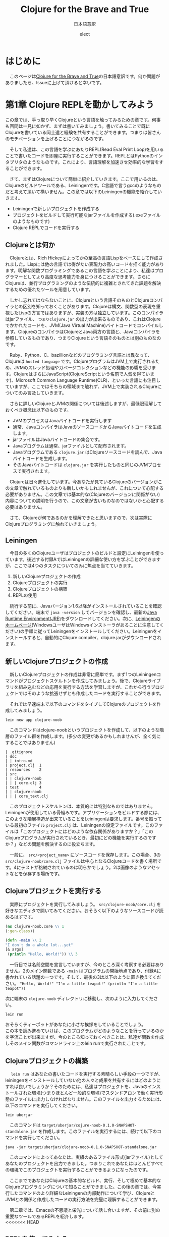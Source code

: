 # This is a Bibtex reference
#+OPTIONS: ':nil *:t -:t ::t <:t H:3 \n:t arch:headline ^:nil
#+OPTIONS: author:t broken-links:nil c:nil creator:nil
#+OPTIONS: d:(not "LOGBOOK") date:nil e:nil email:nil f:t inline:t num:nil
#+OPTIONS: p:nil pri:nil prop:nil stat:t tags:t tasks:t tex:t
#+OPTIONS: timestamp:nil title:t toc:t todo:t |:t
#+TITLE: Clojure for the Brave and True
#+DATE: 
#+AUTHOR: elect
#+EMAIL: e.tmailbank@gmail.com
#+LANGUAGE: en
#+SELECT_TAGS: export
#+EXCLUDE_TAGS: noexport
#+CREATOR: Emacs 24.5.1 (Org mode 9.1.1)
#+LATEX_CLASS: koma-article
#+LATEX_CLASS_OPTIONS: 
#+LATEX_HEADER_EXTRA: \bibliography{reference}
#+LaTeX_CLASS_OPTIONS:
#+DESCRIPTION:
#+KEYWORDS:
#+SUBTITLE: 日本語意訳
#+STARTUP: indent overview inlineimages
#+HTML_HEAD: <link rel="stylesheet" type="text/css" href="http://www.pirilampo.org/styles/readtheorg/css/htmlize.css"/>
#+HTML_HEAD: <link rel="stylesheet" type="text/css" href="http://www.pirilampo.org/styles/readtheorg/css/readtheorg.css"/>

#+HTML_HEAD: <script src="https://ajax.googleapis.com/ajax/libs/jquery/2.1.3/jquery.min.js"></script>
#+HTML_HEAD: <script src="https://maxcdn.bootstrapcdn.com/bootstrap/3.3.4/js/bootstrap.min.js"></script>
#+HTML_HEAD: <script type="text/javascript" src="http://www.pirilampo.org/styles/lib/js/jquery.stickytableheaders.js"></script>
#+HTML_HEAD: <script type="text/javascript" src="http://www.pirilampo.org/styles/readtheorg/js/readtheorg.js"></script>


* はじめに
  　このページは[[https://www.braveclojure.com/getting-started/][Clojure for the Brave and True]]の日本語意訳です。何か問題がありましたら、Issueに上げて頂けると幸いです。
* 第1章 Clojure REPLを動かしてみよう
  この章では、手っ取り早くClojureという言語を触ってみるための章です。何事も百聞は一見に如かず、まずは書いてみましょう。書いてみることで既にClojureを書いている同士達と経験を共有することができます。つまりは皆さんのモチベーションを上げることにつながるのです。

　そして私達は、この言語を学ぶにあたりREPL(Read Eval Print Loop)を用いることで書いたコードを即座に実行することができます。REPLとはPythonのインタプリタのようなものです。これにより、言語理解を加速させ効率的な学習をすることができます。

　さて、まずはClojureについて簡単に紹介していきます。ここで用いるのは、Clojureのビルドツールである、Leiningenです。C言語で言うgccのようなものだと考えて頂いて構いません。この章では以下のLeiningenの機能を紹介していきます。
- Leiningenで新しいプロジェクトを作成する
- プロジェクトをビルドして実行可能なjarファイルを作成する(.exeファイルのようなものです)
- Clojure REPLでコードを実行する
** Clojureとは何か
   　Clojureとは、Rich Hickeyによってかの至高の言語Lispをベースにして作成されました。Lispには他の言語では得がたい表現力の高いコードを描く能力があります。明解な関数プログラミングであるこの言語を学ぶことにより、私達はプログラマーとしてより高度な思考能力を身につけることができます。さらにClojureは、並行プログラミングのような伝統的に複雑とされてきた課題を解決するための優れたツールを用意しています。

   　しかし忘れてはならないことに、Clojureという言語そのものとClojureコンパイラとの区別を知っておくことがあります。Clojureは構文、関数型の表現を重視したLispの方言ではありますが、実装の方は独立しています。このコンパイラはjarファイル、 =つまりclojure.jar= の出力が出来るものであり、これはClojureでかかれたコードを、JVM(Java Virtual Machine)バイトコードでコンパイルします。ClojureのコンパイラはClojureとJava両方の言語と、Javaコンパイラを参照しているものであり、つまりClojureという言語そのものとは別のものなのです。

   　Ruby、Python、C、bazillionなどのプログラミング言語とは異なって、Clojureは =hosted language= です。ClojureプログラムはJVM上で実行されるため、JVMのスレッド処理やガベージコレクションなどの機能の影響を受けます。ClojureはさらにJavaScript(ClojureScriptという名前で人気を得ています)、Microsoft Common Language Runtime(CLR)、といった言語にも注目していますが、ここではそちらの領域まで触れず、JVM上で実装されるClojureについてのみ言及していきます。

   　さらに詳しいClojureとJVMの関係については後述しますが、最低限理解しておくべき概念は以下のものです。
   - JVMのプロセスはJavaバイトコードを実行します
   - 通常、JavaコンパイラはJavaのソースコードからJavaバイトコードを生成します。
   - jarファイルはJavaバイトコードの集合です。
   - Javaプログラムは通常、jarファイルとして配布されます。
   - Javaプログラムである =clojure.jar= はClojureソースコードを読んで、Javaバイトコードを生成します。
   - そのJavaバイトコードは =clojure.jar= を実行したものと同じのJVMプロセスで実行されます。

   　Clojureは日々進化しています。今あなたが見ているClojureのバージョンがこの文章で触れているものよりも新しいかもしれませんが、これについて心配する必要がありません。この文章では基本的な(Clojureのバージョンに関係がない)内容についての説明を行うので、この文章が古いものなのではないかと心配する必要はありません。

   　さて、Clojureが何であるのかを理解できたと思いますので、次は実際にClojureプログラミングに触れていきましょう。

** Leiningen
　今日の多くのClojureユーザはプロジェクトのビルドと設定にLeiningenを使っています。後述する付録AではLeiningenの詳細な使い方を学ぶことができますが、ここでは4つのタスクについてのみに焦点を当てていきます。
1. 新しいClojureプロジェクトの作成
2. Clojureプロジェクトの実行
3. Clojureプロジェクトの構築
4. REPLの使用

　続行する前に、Javaバージョン1.6以降がインストールされていることを確認してください。端末で ~java -version~ してバージョンを確認し、最新の[[http://www.oracle.com/technetwork/java/javase/downloads/index.html][Java Runtime Environment(JRE)]]をダウンロードしてください。次に、[[http://leiningen.org/][Leiningenのホームページ]](WindowsユーザはWindowsインストーラがあることに注意してください)の手順に従ってLeiningenをインストールしてください。Leiningenをインストールすると、自動的にClojure compiler、clojure.jarがダウンロードされます。


** 新しいClojureプロジェクトの作成
　新しいClojureプロジェクトの作成は非常に簡単です。まず1つのLeiningenコマンドがプロジェクトスケルトンを作成してみましょう。後で、Clojureライブラリを組み込むなどの応用を実行する方法を学習しますが、これから行うプロジェクトではそのような拡張せずとも作成したコードを実行することができます。

　それでは早速端末で以下のコマンドをタイプしてClojureのプロジェクトを作成してみましょう。

#+BEGIN_SRC shell
lein new app clojure-noob
#+END_SRC

　このコマンドはclojure-noobというプロジェクトを作成して、以下のような階層のファイル群を作成します。(多少の変更があるかもしれませんが、全く気にすることではありません)

#+BEGIN_SRC text
| .gitignore
| doc
| | intro.md
| project.clj  1
| resources    2
| src
| | clojure-noob
| | | core.clj 3
| test         4
| | clojure-noob
| | | core_text.clj
#+END_SRC

　このプロジェクトスケルトンは、本質的には特別なものではありません。Leiningenが使用している骨組みです。アプリケーションをビルドする際には、このような階層構造が出来ていることをLeiningenは要求します。番号を振っている最初のファイル =project.clj= は、Leiningenの設定ファイルです。このファイルは「このプロジェクトにはどのような依存関係がありますか？」「このClojureプログラムが実行されているとき、最初にどの機能を実行するのですか？」などの問題を解決するのに役立ちます。

　一般に、 =src/<project_name>= にソースコードを保存します。この場合、3の =src/clojure-noob/core.clj= ファイルは中心となるClojureコードを書く場所です。4にテストが格納されているのは明らかでしょう。2は画像のようなアセットなどを保存する場所です。


** Clojureプロジェクトを実行する
　実際にプロジェクトを実行してみましょう。 =src/clojure-noob/core.clj= を好きなエディタで開いてみてください。おそらく以下のようなソースコードが読めるはずです。

#+BEGIN_SRC clojure
(ns clojure-noob.core \\ 1
(:gen-class))

(defn -main \\ 2
"I don't do a whole lot...yet"
[& args]
 (println "Hello, World!")) \\ 3
#+END_SRC

　一行目では名前空間を宣言していますが、今のところ深く考察する必要はありません。2のメイン関数である ~-main~ はプログラムの開始地点であり、付録Aに書かれている話題の一つです。そして、最後の3は以下のように置き換えてください。 ~"Hello, World!" "I'm a little teapot!" (println "I'm a little teapot"))~

  次に端末の =clojure-noob= ディレクトリに移動し、次のように入力してください。

  #+BEGIN_SRC shell
lein run
  #+END_SRC

  おそらくティーポットがあなたに小さな挨拶をしていることでしょう。
  この本を読み進めていけば、このプログラムがどのようなことを行っているのかを字流ことが出来ますが、今のところ知っておくべきことは、私達が関数を作成しそのメイン関数がコマンドライン上のlein runで実行されたことです。


** Clojureプロジェクトの構築
　 ~lein run~ はあなたの書いたコードを実行する素晴らしい手段の一つですが、leiningenをインストールしていない他の人々と成果を共有するにはどのようにすれば良いでしょうか？そのためには、私達はプロジェクトを、Javaのインストールされた環境(つまりほとんど一般的な環境)でスタンドアロンで動く実行形態のファイルに出力しなければなりません。このファイルを出力するためには、以下のコマンドを実行してください。

#+BEGIN_SRC shell
lein uberjar
#+END_SRC

　このコマンドは =target/uberjar/cojure-noob-0.1.0-SNAPSHOT-standalone.jar= を作成します。このファイルを実行するには、続けて以下のコマンドを実行してください。

  #+BEGIN_SRC shell
java -jar target/uberjar/clojure-noob-0.1.0-SNAPSHOT-standalone.jar
  #+END_SRC

　このコマンドによってあなたは、実績のあるファイル形式(jarファイル)としてあなたのプロジェクトを出力できました。つまりこれであなたはほとんどすべての環境でこのプロジェクトを実行することができるようになったのです。

　ここまでであなたはClojureの基本的なビルド、実行、そして極めて基本的なClojureプログラミングについて知ることができました。この後の章では、今実行したコマンドのより詳細なLeiningenの内部動作について学び、ClojureとJVMとの関係と作成したコードの実行方法を完璧に理解することができます。

　第二章では、Emacsの不思議と栄光について話し合いますが、その前に別の重要なツールであるREPLを紹介します。
<<<<<<< HEAD

** REPLを使ってみよう
　REPLはコードを試験するためのツールであり、実行中のプログラムと対話することができ、思いついたアイデアを即座に試すことができます。REPLはコードを入力し逐次実行するためのプロンプトを提供します。そして私達の入力を =読み取り= 、 =評価= し 、結果を =出力= し、 =ループ= を繰り返しプロンプトを再度表示します。

　このプロセスによってClojureは、ほとんどの他言語では不可能な迅速なフィードバックサイクルが可能です。Clojureの理解度を素早く確認できるので、適宜使用することを強くおすすめします。また、Lispの経験をするためにもREPLを用いた開発は非常に意義あるものです。この素晴らしい機会を逃さないためにもぜひともREPLを使っていきましょう。

　REPLを起動するためには、次のコマンドを実行してください。

#+BEGIN_SRC shell
lein repl
#+END_SRC

  出力はおそらく以下のようになるでしょう。

  #+BEGIN_SRC shell
nREPL server started on port 28925
REPL-y 0.1.10
Clojure 1.7.0
    Exit: Control+D or (exit) or (quit)
Commands: (user/help)
    Docs: (doc function-name-here)
          (find-doc "part-of-name-here")
  Source: (source function-name-here)
          (user/sourcery function-name-here)
 Javadoc: (javadoc java-object-or-class-here)
Examples from clojuredocs.org: [clojuredocs or cdoc]
          (user/clojuredocs name-here)
          (user/clojuredocs "ns-here" "name-here")
clojure-noob.core=>
  #+END_SRC

　最後の行である ~clojure-noob.core=>~ はあなたが ~clojure-noob.core~ という名前空間にあることを示しています。こ名前空間ではでは現在 ~-main~ 関数だけが定義されています。早速実行してみましょう。

#+BEGIN_SRC clojure
clojure-noob.core=> (-main)
I'm a little teapot!
nil
#+END_SRC
  
　素晴らしい！これで私達は関数を呼び出して評価することができました。いくつかの基本的なClojureの関数を試してみましょう。

#+BEGIN_SRC clojure
clojure-noob.core=> (+ 1 2 3 4)
10
clojure-noob.core=> (* 1 2 3 4)
24
clojure-noob.core=> (first [1 2 3 4])
1
#+END_SRC

　これも面白い結果を得ることができました。ここではいくつかの数字を足し、掛け、そしてベクトルの最初の要素を取り出したのです。それと同時に私達は特徴的なLispの構文を目にしたことになります。それはすべてのLisp、もちろんClojureにも採用されているポーランド記法の表記です。この構文はまずオペレータ（関数）が式の最初に出てくることを意味しています。今の文を難しく感じたとしても、心配することはありません。Clojureの構文については今後わかりやすく解説が行われます。

　概念的には、REPLはSSH(Secure Shell)に似ています。SSHを使用してリモートサーバとやり取りをするのと同じ方法で、Clojure REPLは実行中のClojureプロセスと対話することができます。この機能は非常に強力であり、例えばREPLを埋め込んだライブプロダクションアプリでは実行中にコードを変更しそれを反映させることができます。ただしREPLを使用したClojureの構文とその意味について詳しく知っている必要があることには注意しなければなりません。

　もう一つ注意しなければならないことは、この文章ではREPLのプロンプト無しでコードのみを掲載していますが、以下のようにコードを試してみてください。

  #+BEGIN_SRC clojure
(do (println "no prompt here!")
   (+ 1 3))
; => no prompt here!
; => 4
  #+END_SRC
  
　 ~;=>~ はREPLで実行した際の出力と返り値を示します。この場合は上の関数を実行した結果が表示されており、 ~; => no prompt here~ が出力で、 ~; => 4~ が返り値になります。

** Clojureの編集ツール
　この時点でClojure言語を学ぶために必要な、エディタや統合開発環境（IDE）の基礎知識が必要です。もしあなたが、Clojureの強力なエディタについての良いチュートリアルが必要な場合には、Clojureユーザに極めて人気の高いEmacsについての説明を第2章で行います。Clojureの開発にはEmacsを使わなければならない、ということは全くありませんが、EmacsはClojure REPLとの親密な関係を持った機能があり、Lispコードの作成に適しています。しかし何よりも忘れてはならないのは、開発環境はあなたに最も適したものを使用するべきだということです。

　Emacsがあなたに合わない場合のために、Clojure開発のための他のテキストエディタとIDEを設定するためのいくつかの解説を紹介します。

- このYoutubeの動画はSublime Text2 でClojureの開発を行う場合の設定について説明しています。[[https://www.youtube.com/watch?v=wBl0rYXQdGg][Clojure development with Sublime Text 2]]
- こちらはClojureの開発をVimで行いたい際に見るべき素晴らしい入門サイトです。[[https://mybuddymichael.com/writings/writing-clojure-with-vim-in-2013.html][Writing Clojure With Vim In 2013]]
- ClojureのEclipseのプラグインはこちらです。[[https://github.com/laurentpetit/ccw/wiki/GoogleCodeHome][GoogleCodeHome]]
- IntellijユーザのためのClojure開発環境であるCursive Clojureです。[[https://cursiveclojure.com/][Cursive Clojure]]
- Nightcodeは無料で簡潔なClojure開発環境です。[[https://github.com/oakes/Nightcode/][Nightcode]]

** この章のまとめ
　素晴らしいことにあなたは今回小さなティーポットについてのClojureプログラムを作成することができました。そしてClojureソフトウェアを作成する際に最も重要なツールの一つであるREPLについて触れることもできました。原作者にとってのヒーローの一人である"Long Live"の登場人物から引用するならば以下のような言葉がふさわしいでしょう。

#+BEGIN_SRC text
You held your head like a hero
On a history book page
It was the end of a decade
But the start of an age
—Taylor Swift
#+END_SRC
* 第2章 Emacsの使い方
　Clojureを身につけるにあたって、あなたのエディタはあなたに最も真摯な味方です。Emacsを使って作業することを強くおすすめしますが、もちろんあなたの使いたいエディタを使用することができます。この章のEmacsの設定に従わない場合や、別のエディタを使いたいと考えた場合には、REPLの設定をするために少しばかりの時間が必要となる可能性があります。

　私がEmacsをおすすめする理由は、Clojure REPLとの親密な統合が提供されることです。これによって書いているときにすぐにコードを試してみることができます。このようなタイトなフィードバックループは、Clojureを学ぶ際に非常に役立ちます。EmacsはLispの方言で書かれており、他の作業を行う際にも強力なツールとなります。

　この章の最後で、Emacsの設定は図2-1のようになります。
[[https://www.braveclojure.com/assets/images/cftbat/basic-emacs/emacs-final.png][図2-1:典型的なEmacsの設定]]

　ここに到達するためには、まずEmacsをインストールし、新しい人に優しいEmacs設定をセットアップします。次に、ファイルの開き方、編集方法、保存方法、重要なキーバインディングを使ってEmacsとやりとりする方法の基本を学びます。最後に、Clojureコードを実際に編集してREPLとやりとりをする方法を学びます。

** インストール 
　あなたが作業しているプラットフォームには、Emacsの最新のメジャーバージョン(Emacs 25やEmacs 24)を用いるべきです。
- OS X Mac appとして[[http://emacsformacosx.com/][vanilla Emacs]] をインストールします。Aquamacsのような他のオプションはEmacsをもっと「Macのような」ものにするはずですが、標準的なEmacsとはまったく異なって設定されているため、長期的な使用には問題があるかもしれません。
- Ubuntu [[https://launchpad.net/~cassou/+archive/emacs][emacs]]の支持に従ってください。
- Windows [[https://github.com/chuntaro/NTEmacs64][NTEmacs]]を使うことをおすすめします。
- その他のおすすめ [[https://qiita.com/ayato_p/items/10f61995cdc21c2d1927][Spacemacs]] などの利用はVimユーザにもフレンドリーなEmacsの派生です。こちらを用いた場合は以下に説明している設定ではなくリンク先の設定を参照してください。

　Emacsをインストールしたら、それを開いてください。図2-2のようなものが表示されます。

[[https://www.braveclojure.com/assets/images/cftbat/basic-emacs/emacs-fresh.png][図2-2:最初にEmacsを開いたときに表示される画面]]

** 構成
　Clojure用にEmacsを設定するために必要なすべてのファイルのリポジトリが作成されています。これは[[https://github.com/flyingmachine/emacs-for-clojure/archive/book1.zip]] にあります。これをEmacsに取り込むためには以下の手順を踏む必要があります。

1. Emacsを閉じます
2. ~/.emacs.d フォルダを削除してください。(WindowsユーザはC:\Users\your_user_name\AppData\Roaming\にあるはずです)Emacsが設定ファイルを探す場所で、これらを削除し入れ替えることでEmacsの設定を変更しようとしているのです。
3. 上記のzipファイルをダウンロードし、解凍します。そして出てきたemacs-for-clojure-book1というフォルダを.emacs.dのあった場所に移動し、.emacs.dという名前に変更してください。
4. ~/.lein/profiles.clj ファイルを作成してください。(Windowsユーザは、おそらくC:\Users\your_user_name\.lein\profiles.clj を作成します)そして以下の行を追加して下さい。
     #+BEGIN_SRC clojure
{:user {:plugins [[cider/cider-nrepl "0.8.1"]]}}
#+END_SRC
5. Emacsを開いてください。

　あなたがEmacsを開いたとき、Emacsは自身のいくつかの拡張パッケージをダウンロードします。このアクティビティが終了した後はEmacsを再起動して下さい。すると図2-3のようなウィンドウが表示されます。

[[https://www.braveclojure.com/assets/images/cftbat/basic-emacs/emacs-configged.png][図2-3:設定をインストールした後のEmacsの初期画面]]

** Emacsの緊急停止コマンド
　Ctrl-g はEmacsの重要で基本的な緊急停止コマンドです。このコマンドを実行することでうまくいかないEmacsコマンドを停止させることができ、再実行を可能にすることができます。このコマンドによってEmacsが異常終了したり、編集していたファイルが消失することはありません。あなたの行った現在の行動をキャンセルするだけです。

** Emacsバッファ
　すべての編集作業はEmacsバッファで行われます。最初にEmacsを起動すると、=*scratch*= バッファが開いています。基本的なEmacsではウィンドウの一番下に現在のバッファ名を表示します。

[[https://www.braveclojure.com/assets/images/cftbat/basic-emacs/emacs-buffer-name.png][図2-4:Emacsは現在のバッファ名を表示しています]]

　デフォルトでは =*scratch*= バッファはLispの開発に最適化された括弧とインデントの解釈をおこなますが、プレーンテキストを編集する際には不便です。そのため新しいバッファを作成し、そこでプレーンテキストを快適に編集しましょう。以下のシーケンスを実行しましょう。

1. Ctrl+xを同時押し
2. bキーを押す

　これを省略して書く際には ~C-x b~ となります。

　このシーケンスを実行すると、図2-5に示すように、アプリケーションの下部にプロンプ​​トが表示されます。

[[https://www.braveclojure.com/assets/images/cftbat/basic-emacs/emacs-buffer-prompt.png][図2-5:ミニバッファはEmacsから入力を求めるプロンプトです]]

　この領域はミニバッファと呼ばれ、Emacsが入力を求めるところです。今すぐバッファ名を入力してみましょう。すでに開いているバッファ名を入力することもできますし、新しいバッファ名を入力することもできます。 =emacs-fun-times= と入力してみましょう。するとバッファ名が =emacs-fun-times= になっていると思います。このバッファ内では基本的なテキスト入力はおそらくあなたの期待した通りの機能を示すと思います。一般キーの入力時には文字が表示され、矢印キーに対しては移動ができ、Enterキーでは新しい行を作成することができます。

　あなたはおそらくEmacsがそこまで難しいことをしているわけではないことに気づくでしょう。これによってあなたがEmacsが気難しいツールなのではないかという不安を払拭することができるでしょう。もしあなたがこのバッファを消したいと考えたならば、C-x k Enterを入力することでこのバッファを削除することができます。(つまり、その場、バッファをkillするということです)

　先のコマンドによってあなたは =emacs-fun-times= というバッファを削除したことになり、おそらく =*scratch*= バッファに遷移したと思います。一般的に、あなたは望む限りの
バッファを C-x b シーケンスを実行することで作成することができます。また、同じシーケンスでバッファ間のスムーズな移動もできます。しかしながら、あなたが作成したバッファは C-x C-s でセーブされるまではメモリ上に存在するだけです。バッファを作成しても必ずしもそれに対応したファイルがどこかに作成されるわけではないということに注意してください。さて、基本的なバッファについての説明が終わったところで、ファイルの操作について説明しましょう。

** ファイルの操作
　Emacsでファイルを開くためのキーバインディングはC-x C-f です。そうすると入力を受け付けるミニバッファのプロンプトが表示されます。 ~〜/.emacs.d/customize/ui.el~ を入力してみましょう。Emacsはこの入力を読んで、このファイル名と同じ名前のバッファを作成しそこにそのファイルを開きます。37行目に進み、(~M-x goto-line Enter 37 Enter~ / Altキー＋xを入力して、goto-lineという文字を入力しEnterキーを押して、37という数字を入力して、再びEnterキーを押してください) 先頭のセミコロンを削除しコメントを外しましょう。つまり37行目は以下のようになります。

#+BEGIN_SRC elisp
(setq initial-frame-alist '((top . 0) (left . 0) (width . 120) (height . 80)))
#+END_SRC

　 ~width~ や ~height~ の横の値(上では120、80となっている部分)を変更することで、次にEmacsを開いたときのウィンドウのサイズを変更することができます。試しに以下のように件の値を小さくしてみましょう。

#+BEGIN_SRC elisp
(setq initial-frame-alist '((top . 0) (left . 0) (width . 80) (height . 20)))
#+END_SRC

　 ~width~ と ~height~ の値を変更したところで、C-x C-s でファイルを保存することができます。このシーケンスを実行するとEmacsのミニバッファに ~Wrote /Users/snuffleupagus/.emacs.d/customizations/ui.el~ といった文が表示されると思います。

　ファイルを保存したら、Emacsを終了してもう一度起動してください。おそらく起動時の画面はとても小さなサイズになり、図2-6のような形になるはずです。

[[https://www.braveclojure.com/assets/images/cftbat/basic-emacs/tinemacs.png][図2-6:高さと幅を指定することで、Emacsを開くたびにウィンドウサイズが更新されます]]

　Emacsが好きなサイズで起動するまで、同じプロセスを2,3回実行してみてください。あるいは37行目をコメントアウトして保存し、Emacsを再起動してください(Emacsをデフォルトの幅と高さで開きます)。ui.elの編集と保存が終わったら ~C-x k~ でバッファを閉じることができます。もし何らかの不具合があればこの章の =構成= の項目から再びファイルを設置し直すことでEmacsを元に戻すことができるでしょう。 

　要約をすると
1. Emacsではバッファ内で編集作業を行う
2. バッファを移動する際には ~C-x b~ とバッファ名を入力する
3. バッファを新規作成するためには ~C-x b~ で新しいバッファ名を入力する
4. ファイルを開く際には、 ~C-x C-f~ を押し、ファイルのパスを入力する
5. ファイルを保存する際には、 ~C-x C-s~ を入力する
6. ファイルを新しく作る際には、 ~C-x C-f~ を入力し、新しく作成したいファイルのパスを入力する。バッファを保存した際に、Emacsは入力した新しいファイルを作成しバッファの内容を保存する。

** キーバインドとモード
　ここまで長い道のりを進んできて、私達は基本的なエディタと同様にEmacsを利用することができるようになりました。これはサーバ上でEmacsを利用する必要がある場合や、Emacsを無理やり使用させられるような場合には役立つことでしょう。

　しかし、実際にEmacsを用いて生産性を向上させるためには、重要なキーバインディングなどについての情報を知っておく必要があるでしょう。まず私達はEmacsのモードについて学びます。そしてその次にいくつかの重要な用語についての確認を行い、非常に有用なキーバインド達を調べていきます。

*** EmacsはLispのインタプリタです
　 =キーバインド= という言葉の由来は、Emacsが =キーストロークをコマンドにバインドする= という意味からの派生です。これはelip関数が実行されているという意味です。（その意味ではコマンドと関数は言葉は交換可能であるのかもしれません）例えば ~C-x b~ とは関数 ~switch-to-buffer~ にバインドされています。同様に ~C-x C-s~ は ~save-file~ にバインドされています。

　しかし、Emacsはそれ以上に素晴らしい機能を持っています。単純なキーストロークである、 ~f~ や ~a~ ですら関数となり得り、私達が =self-insert-command= として関数を割り当てることが可能です。

　Emacsからすれば、すべての関数は平等に生成され、すべての関数を定義することも可能です。あまりおすすめできませんが、 ~save-file~ のようなコアな関数も再定義することが可能です。

　関数を再定義できる理由には、Emacsはコード編集機能をロードしているLispインタプリタに過ぎないという事実があります。Emacsはほとんどがelispで書かれているため、Emacsからすれば、 ~save-file~ もただの関数であり、 ~switch-to-buffer~ もこれと等価に実行可能です。それどころかあなた自身が関数を作成しそれをEmacsに組み込まれている関数と同様に実行することも可能であり、実行中のEmacsの動作をそのEmacs内でelispを書くことで変更できます。

　このような強力なプログラミング言語を用いてEmacsを変更することで、Emacsは非常に柔軟で自由な形になり、それがEmacsが私達を魅了する理由の一つです。もちろんこのすべての機能を知るためには表面的なものでさえ複雑な部分が見受けられ、学習には時間がかかる可能性があります。しかし、Emacsの根底には、Lispの洗練された単純さと、それに伴う無限の可能性です。この変更可能性には機能の作成と再定義だけにとどまらず、キーバインドの作成、再定義、削除すら可能です。キーバインドとはキーストロークと関数を関連付けるテーブルのエントリに過ぎないため、このテーブルは自由に変更ができるのです。

　また、 ~M-x~ function-name (例えば、 ~M-x save-buffer~)を使用して、特定のキーバインドなしでコマンドを名前から実行することもできます。 =M= は現代のキーボードで言うならば、WindowsやLinuxではaltキー、MacではOptionキーに割り当てられています。 ~M-x smex~ を実行すると、実行する別のコマンドを入力することを求められます。

　キーバインドと関数を理解したので、どのモードがどのように動作するのかを見ていきましょう。

*** モード
　Emacsのモードは様々な種類のファイルを編集する際に役立つようにパッケージ化されたキーバインドと関数のコレクションです。(モードは、Emacsに構文のハイライト機能などを提供することもありますが、それは二次的な意味を持っているため、ここでは扱いません)

　例えば、Clojureファイルを編集する際には、EmacsではClojureモードをロードします。この文章を書いている筆者はMarkdownファイルを書いているのでMarkdownモードを利用しています。このモードでは、Markdownの作業に固有の便利なキーバインドがたくさんあります。Cojureを編集するときは、現在のバッファをREPLにロードしてコンパイルするために、 ~C-c C-k~ などのような一連のClojureモード固有のキーバインドを知っておくことが最善です。

　モードには、 =メジャーモード= と =マイナーモード= のに種類があります。ClojureモードやMarkdownモードはメジャーモードです。メジャーモードは通常、ファイルを開くときにEmacsによって設定されますが、関連するEmacsコマンド(~M-x clojure-mode~ や ~M-x markdown-mode~ など)を実行することで明示的にモードを設定することができます。一つのバッファについてアクティブなメジャーモードは一つだけです。

　メジャーモードは特定のファイルタイプや言語に特化していますが、対してマイナーモードは通常、ファイルタイプ全体で便利な機能を提供します。例えば、abbrevモードやyasnippetモードは割り当てられた予約語を元に補完処理を行います。マイナーモードは複数のものを同時にアクティブにすることができます。

　図2-7に示すように、モードライン上でアクティブなモードを確認することができます。

[[https://www.braveclojure.com/assets/images/cftbat/basic-emacs/emacs-mode-line.png][図2-7：モードラインはどのモードがアクティブであるかを示しています]]

　ファイルを開いてもEmacsがメジャーモードがロードされないとき、それはEmacsがそのメジャーモードに関するパッケージを入手していないときです。このパッケージのインストールについて次に説明します。

*** パッケージのインストール
　多くのモードはパッケージとして配布されています。これはパッケージリポジトリに格納されたelispファイルの集合体です。この章の冒頭にインストールしたEmacs 24(25)では、パッケージの参照とインストールが非常に簡単です。 ~M-x packag-list-packages~ は利用可能なほぼすべてのパッケージを表示します。しかしその前に、 ~M-x package-refresh-contents~ によって最新のパッケージリストを得ておくことをおすすめします。また、 ~M-x package-install~ から任意のパッケージを指定することでそれをインストールすることもできます。

　あなた自身のelispファイルやインターネット上のファイルをロードすることで、Emacsをカスタマイズすることもできます。「[[http://www.masteringemacs.org/articles/2010/10/04/beginners-guide-to-emacs/][Emacsの初心者向けガイド]]」を見てみると良いかもしれません。カスタマイズのロード方法には、ガイドの記事の下の方にある「新しいパッケージをロードする」項を参照してください。

** 編集におけるコアな用語とキーバインド
　テキストエディタのようにEmacsを使いたいだけなら、このセクションを飛ばしていただいても構いません。しかし、このセクションを見ることであなたはEmacsの素晴らしい機能のいくつかを知ることができるでしょう。ここでは、重要なEmacsの用語についての説明をします。具体的には、テキストの選択、切り取り、コピー、貼り付けの方法。バッファの効率の良い切り替え方法などです。
　
　まず、Emacsで新しいバッファを開き(~C-x b~ でしたね)、それを =jack-handy= という名前にしましょう。次に、以下のjack Handyの言葉を入力してみましょう。（後述しますが、コピーをした状態でバッファ内で ~C-y~ をすると貼り付けられます)

#+BEGIN_SRC text
If you were a pirate, you know what would be the one thing that would　really make you mad? Treasure chests with no handles. How the hell are　you supposed to carry it?!

The face of a child can say it all, especially the mouth part of the face.

To me, boxing is like a ballet, except there's no music, no choreography, and the dancers hit each other.
#+END_SRC

　以降はこの文章を弄ることで説明をしていきます。

*** ポインタ
　あなたがここまで順番通りにEmacsの設定を行ってきたならば、Emacsのバッファに小さな矩形が表示されていると思います。これが =カーソル= であり、 =ポインタ= の図形表示です。ポインタはすべての動作の開始点となります。ここからテキストが挿入され、ほとんどの編集コマンドはポインタに関連して発生します。また、カーソルが文字の上に置かれているように見えますが、実際はその文字と前の文字との間にポインタがあります。

　例えば、 =If you were a pirate= の =f= の上にカーソルが置かれているとき、ポインタは =I= と =f= の間にあります。つまり、ここで =a= を入力すれば =Iaf= となります。また、 =f= の上にカーソルを合わせたまま ~C-k~ を押すと、それ以降の行の文字が消えてしまいます。つまりこのコマンドは、テキストの ~kill-line~ を実行したことになります。(後で詳細については説明します) その変更は ~C-/~ でもとに戻すことができます。

*** 移動
　矢印キーを使用して他のエディタと同様にポイントを移動できますが、表2-1に示すように、多くのキーバインドによって効率的に移動することもできます。

#+NAME: 表2-1
#+CAPTION: テキスト内で移動するためのキーバインド
|-------+----------------------------------------------------|
| キー  | 説明                                               |
|-------+----------------------------------------------------|
| C-a   | 行頭に移動する                                     |
| M-m   | その行の空白ではない字の先頭に移動する             |
| C-e   | その行の末尾に移動する                             |
| C-f   | 一文字前に進む                                     |
| C-b   | 一文字後ろに進む                                   |
| M-f   | 一単語前に進む                                     |
| M-b   | 一単語後ろに進む                                   |
| C-s   | このコマンドの後に入力された文字列の検索(前向き)   |
| C-r   | このコマンドの後に入力された文字列の検索(後ろ向き) |
| M-<   | バッファの先頭に移動する                           |
| M->   | バッファの末尾に移動する                           |
| M-g g | このコマンドの後に入力された行数にジャンプする     |
|-------+----------------------------------------------------|

　さっそくこれらの機能を先ほど作成した =jack-handy= のバッファに対して行ってみましょう。

*** 範囲選択
　Emacsではテキストの選択という考えではなく、領域の選択という考え方を採用しています。領域を作成するには、 ~C-SPC~ でマークを設定します。次にポインタを移動すると、マークとポイントの間のすべての部分が領域になります。これは他のテキストエディタの、Shiftキーで領域選択ができる機能に似ています。

　例えば、 =jack-handy= バッファで以下のようにしてみましょう。

1. バッファの先頭に行きましょう(~M-<~) 
2. C-SPCを押しましょう
3. ~M-f~ を二回押して、二単語分の領域を作ります
4. バックスペースキーを押すことでその領域が削除されます(つまり、 =If you= が削除されます)

　Shiftキーではなくマークを使って領域選択を行う利点の一つは、マークを設定した後にEmacsの移動コマンドを自由に使用することができることです。例えばマークを設定して、 ~C-s~ を使用し、任意の文字まで飛んで、その範囲までを選択することができます。つまりShiftキーを離さないように注意して文字列を探す必要がなくなるのです。

　領域選択では、ある操作をバッファの限られた領域内だけに限定することもできます。

1. =The face of child can say= という部分を範囲選択してください。
2. その上で ~M-x replace-string~ と入力し、その次に ~face~ ~head~ とEnterで繋げて入力することで領域内の =face= を =head= に置換することができます。

　なお、 ~replace-string~ コマンドそのものは指定された領域に対して効果を発揮する関数であり、上のような動作が通常の利用方法です。

*** 削除とキルリング
　多くのアプリケーションにおいて私達はテキストを切り取ることができますし、コピーと貼り付けを行うこともできます。切り取りとコピーはクリップボードに選択したものを追加して、貼り付けはクリップボードの内容を現在のアプリケーションにコピーします。Emacsではこのような機能も盛り込んでおり、領域を切り取り、貼り付けることができますし、コピーすることもできます。

　ところがEmacsにおけるこの3つの動作はやや特殊なものがあります。つまり典型的な切り取り/コピー/貼り付けができるクリップボード機能郡ではできないタスクの実行が可能なのです。

　Emacsはキルリングという場所に複数のテキストブロックを格納しています。これは昔に切り取られてしまったテキストを検索することができるという素晴らしい機能を持っています。この機能を実際に体験してみましょう。

1. 最初の行の、 =Treasure= という単語の上に領域を作成します
2. ~M-w~ を入力し ~kill-ring-save~ します。これはコピーに似た動作をし、該当領域をバッファから削除することなくキルリングに追加します。
3. 最後の行の、 =choreography= の先頭にポインタを合わせてください
4. ~M-d~ を入力し、 ~kill-word~ を実行します。単語単位での削除が可能で、 =choreography= の単語が削除されたはずです。
5. 同じ場所で ~C-y~ コマンドを使ってキルリングにあるテキストをバッファに貼り付けましょう。今回は先程削除してキルリングに追加されていた =choreography= が追加されたはずです。
6. 同様に ~M-y~ コマンドを使うことで今度は =choreography= という先程貼り付けた単語が消えて、その前にキルリングに保存していた =Treasure= が追加されました。

　ここで非常に有用な切り取りや貼り付けのキーバインドを表2-2に示します。

#+CAPTION: 切り取りや貼り付けに関するキーバインド
#+NAME: 表2-2
|------+----------------------------------------|
| キー | 説明                                   |
|------+----------------------------------------|
| C-w  | 選択範囲の切り取り                     |
| M-w  | 選択範囲のキーリングへの追加（コピー） |
| C-y  | 貼り付け                               |
| M-y  | 貼付けするテキストの選択               |
| M-d  | 単語単位での切り取り                   |
| C-k  | 行の削除                               |
|------+----------------------------------------|

*** 編集とヘルプ
　表2-3は、スペーシングとテキストの補完を扱うために知っておくべき、便利な編集キーバインドを示しています。

#+CAPTION: その他の便利な編集用キーバインド
#+NAME: 表2-3
|------+---------------------------------------------------------|
| キー | 説明                                                    |
|------+---------------------------------------------------------|
| Tab  | 行のインデント                                          |
| C-j  | 新しい行に移動してインデントを行う。EnterとTab          |
| M-/  | yasnippetなどを使っている際の補完機能を呼ぶキーバインド |
| M-\  | ポインタ周辺の無駄なスペースを削除するためのコマンド    |
|------+---------------------------------------------------------|

(日本語ユーザへの注記：M-\はMozcなどの日本語入力切替のためのキーバインドになっていることが多々あるため、意図した動作をしない可能性があります。)

　Emacsは組み込みで素晴らしいヘルプを持っています。以下の2つのキーがその代表となるヘルプのためのキーバインドです。

#+CAPTION: 組み込みのヘルプキーバインド
#+NAME: 表2-4
|----------------------+--------------------------------------------------------|
| キー                 | 説明                                                   |
| C-h k (キーバインド) | キーバインドについての説明をします。                   |
|                      | コマンド入力後に調べたいキーバインドを入力してください |
| C-h f                | 関数についての説明をします。                           |
|----------------------+--------------------------------------------------------|

　ヘルプテキストは新しいウィンドウに表示されます。このことについては後に説明を行います。今のところは、ヘルプウィンドウは ~C-x o q~ (またはヘルプウィンドウ上で ~q~) でこれを閉じることができる、ということを確認してください。

** EmacsでClojureを扱う
　次に、Emacsを使ってClojureアプリを効率的に開発する方法を説明します。まずEmacsに接続されたREPLプロセスの開始方法やEmacsウィンドウの操作の両方を学んでいきます。次に式の評価、ファイルのコンパイル、及びその他の便利なタスクの実行に役立つキーバインドの豊富さについても言及します。最後に、Clojure開発時に起こるエラーの処理方法と、オプションのマイナーモードであるPareditのいくつかの機能を紹介します。これは、Lisp系列の言語でコードを記述したり編集したりするのに便利です。

　Clojureコード自体を学んでいきたい場合は先に進んで大丈夫です。もし何かに躓いた際には何度でも読み返してみてください。

*** REPLを起動してみよう
　第1章で学んだように、REPLでは、対話形式でClojureコードを記述し実行することができます。REPLは実行中のClojureプログラムであり、プロンプトを表示して入力を読み取り、評価し、結果を出力し、プロンプトに戻っていきます。第1章ではREPLを ~lein repl~ を用いてターミナルから起動しましたが、このセクションではEmacsから直接REPLを起動してみます。

　EmacsをREPLに接続するには、Emacsの[[https://github.com/clojure-emacs/cider/][CIDER]] を使う必要があります。この章の前半の設定手順に従っている場合にはすでにインストールしてありますが、 ~M-x package-install Enter CIDER~ を用いて再インストールすることもできます。
　
　CIDERを使うことでEmacs内でREPLを利用することができ、より効率的にREPLと対話できるようになるキーバインドが提供されます。早速REPLセッションを確立してみましょう。Emacsを使用して、第1章で作成した =clojure-noob/src/clojure-noob/core.clj= ファイルを開きます。(作り忘れた場合などは、 ~M-x shell~ でEmacs内からシェルを開くことができるのでそこで作成すると良いでしょう) 次に、 ~M-x cider-jack-in~ コマンドでREPLを開始します。ほんの少し待った後にREPLが開始され、新しいバッファが作成されます。そして、図2-8のような表示が出てくるはずです。

[[https://www.braveclojure.com/assets/images/cftbat/basic-emacs/cider-jack-in.png][図2-8:~M-x cider-jack-in~ を実行した後のEmacsの外観]]

　今度は2つのウィンドウが見えます。 =core.clj= ファイルは左側にあり、REPLは右側にあります。Emacsがこのように半分に分割されたことを今まで見たことがなかったとしても心配しないでください。Emacsがウィンドウを如何にして分割しているのかは後で説明を行います。さて、REPLでコードを評価してみましょう。以下の太字の行を入力してみてください。コメントアウトされている部分がEnterキーを押したときにREPLに表示される結果です。コードの内容については次の章で説明を行いますので今は深く考えなくて構いません。

#+BEGIN_SRC clojure
(+ 1 2 3 4)
; => 10
(map inc [1 2 3 4])
; => (2 3 4 5)
(reduce + [5 6 100])
; => 111
#+END_SRC

　このREPLは第一章で使ったものと同じように使用できます。更に詳しい機能について説明をしていきたいところではありますが、ここでEmacsの画面を分割して作業をする方法について説明します。

*** Emacsのウィンドウとフレームについて
　Emacsがフレームとウィンドウをどの湯に扱うのかを説明し、ウィンドウ関連の重要なキーバインドをいくつか紹介します。Emacsのウィンドウ操作に慣れている場合は飛ばしても構いません。

　Emacsは様々な用語を慣れ親しんだ意味とはかなり異なった形で使用しています。通常 =ウィンドウ= と呼ばれているものはEmacsでは =フレーム= と呼ばれます。Emacsは =フレーム= を呼び出しその中で複数の =ウィンドウ= に分割することができます。複数のウィンドウに分割することで、一度に複数のバッファを表示することができます。これはすでに ~cider-jack-in~ コマンドですでに経験していることです。(図2-9を参照)

[[https://www.braveclojure.com/assets/images/cftbat/basic-emacs/emacs-windows.png][図2-9:Emacsでは、フレームにウィンドウが含まれます]]

　表2-5は、フレームとウィンドウを操作するためのいくつかのキーバインドを示しています。

#+CAPTION: Emacsウィンドウのキーバインド
#+NAME: 表2-5
|-------+--------------------------------------------------------------------------------------------------------------------------------------------|
| キー  | 説明                                                                                                                                       |
|-------+--------------------------------------------------------------------------------------------------------------------------------------------|
| C-x o | カーソルを別のウィンドウに切り替えます。これを使ってClojureファイルとREPLを切り替えてみましょう                                            |
| C-x 1 | 他のウィンドウを削除して現在のウィンドウのみをフレームに残します。これはバッファを消しているわけではいので、作業が消えるわけではありません |
| C-x 2 | フレームを上下に分割します                                                                                                                 |
| C-x 3 | フレームを左右に分割します                                                                                                                 |
| C-x 0 | 現在のウィンドウを削除します                                                                                                               |
|-------+--------------------------------------------------------------------------------------------------------------------------------------------|

　以上のEmacsウィンドウについてのキーバインドを試してみることをおすすめします。例えば、Clojureファイルにカーソルを置き、 ~C-x 1~ を使用します。もう一方のウィンドウは消え、Clojureコードだけが表示されます。次に以下を実行してみましょう。

1. ~C-x 3~ を使用してウィンドウを左右に分割しましょう
2. 右のウィンドウに切り替えるには ~C-x o~ を使います
3. 右のウィンドウでこの内容をCIDERバッファに切り替えるには、 ~C-x b *cider-repl*~ を使用します

　少し試してから、Emacsに左側はClojureコードを、右側にCIDERバッファが開かれているように設定しましょう。ウィンドウとフレームの詳しい情報について知りたい場合には [[https://www.gnu.org/software/emacs/manual/html_node/elisp/Windows.html][Emacsのマニュアル]] を参照してください。

　Emacsのウィンドウを移動できるようになったので、Clojure開発のキーバインドを学びましょう。

*** 豊富で有用なキーバインド
　ここまでであなたはClojureのプロジェクトをEmacsで使う際の真の力となるキーバインドたちを学ぶための準備を整えました。これから学ぶコマンドは、僅かなキーストロークによってコードを評価、調整、コンパイル、実行することができます。まず式を素早く評価する方法から見ていきましょう。

　 =core.clj= の一番下に以下を追加してみてください。

#+BEGIN_SRC clojure
(println "Cleanliness is next to godliness")
#+END_SRC

　 ~C-e~ を用いてこの行末まで移動し、 ~C-x C-e~ (または ~C-c C-e~)を実行してみましょう。図2-10に示すように、 =Cleanliness is next to godliness= はCIDERバッファに表示されます。

[[https://www.braveclojure.com/assets/images/cftbat/basic-emacs/cider-eval-last-expression.png][図2-10:REPLで別のバッファからのコードを即座に評価します]]

　キーバインド ~C-x C-e~ (~C-c C-e~)シーケンスは ~cide-eval-last-expression~ コマンドを実行します。名前からわかるように、このコマンドは直前の式をREPLに送り、REPLはそれを評価します。なお ~C-u C-x C-e~ は、ポインタの後に評価の結果を印刷します。

　さて、私達が第1章で書いた関数である ~-main~ を実行して見ましょう。小さなティーポットからの挨拶が返ってくるはずです。

　 =core.clj= バッファ内で ~C-c M-n~ シーケンスを実行するとREPLの名前空間をそのファイルの先頭に書かれている名前空間に切り替えることができます。REPLのプロンプトを見ると、 =clojure-noob.core>= という文字を見ることができます。名前空間について詳しいことを私達はまだ学んでいませんが、名前空間が関数などの名前の競合を避けるためのメカニズムであるということだけを知っていれば十分です。次にREPLのプロンプトに直接 (-main) と入力してみてください。REPLは =I'm a little tepot!= という返事をしてきます。

　さて、新しい関数を作成して実行してみましょう。 =core.clj= の一番下に以下を追加してください。

#+BEGIN_SRC clojure
(defn train
  []
  (println "Choo choo!"))
#+END_SRC

　完了したら、ファイルを保存して ~C-c C-k~ を使用して、REPLセッション内で現在のファイルをコンパイルします。(REPLが変更を認識するようにコードをコンパイルする必要があるのです) REPLで ~(train)~ を実行すると、 ~Choo choo!~ と返事をします。

　REPLの中で ~C-↑~ を試して見てください。 ~C-↑~ ~C-↓~ はREPL履歴を循環します。REPL履歴には、REPLで評価したすべてのClojureの式が含まれています。

　Macユーザは ~C-（矢印キー）~ は別のキーバインドとしてマッピングされています。こちらの設定を変更しないと異なった動作を行う可能性があります。

　最後にこれを試してみてください。

1. REPL上に  ~(-main~ と閉じ括弧を忘れて入力してみてください
2. ~C-Enter~ を押します

　CIDERは自動的に括弧を閉じて式を評価する必要があります。これはCIDERが非常に多くの括弧を扱う上で用意されているちょっとした便利な機能です。

　CIDERには、Clojureを学ぶ際に重要ないくつかのキーバインドがあります。 ~C-c C-d C-d~ を押すと、その時点のシンボルのドキュメントが更新され、検索する時間を短縮することができます。ドキュメントを確認し終わったら、 ~q~ を押してドキュメントバッファを閉じます。 ~M-.~ キーバインドはポインタの下にあるシンボルのソースコードに移動し、 ~M-,~ はもとのバッファの位置に戻ることができます。最後に ~C-c C-d C-a~ では、任意の関数名とドキュメントのテキストを調べることが可能です。これは名前を正確に覚えていない関数を見つけるために最適な方法です。

　[[https://github.com/clojure-emacs/cider/][CIDER README]] には、主要なキーバインドの包括的なリストがありますが、今の所重要なものは表2-6と表2-7に示しています。

#+CAPTION: Clojureバッファのキーバインド
#+NAME: 表2-6
|-------------+------------------------------------------------------------|
| キー        | 説明                                                       |
|-------------+------------------------------------------------------------|
| C-c M-n     | 現在のバッファの名前空間に切り替えます                     |
| C-x C-e     | 現在のポインタの関数を評価する                             |
| (C-c C-e)   |                                                            |
| C-c C-k     | 現在のバッファをコンパイルします                           |
| C-c C-d C-d | 選択しているのシンボルのドキュメントを表示します           |
| M-. と M-,  | 選択しているシンボルのソースコードに移動し                 |
|             | 元のバッファに戻ります                                     |
| C-c C-d C-a | 任意のシンボルの検索                                       |
|             | 関数名とドキュメント全体に渡って任意のテキストを見つけます |
|-------------+------------------------------------------------------------|

#+CAPTION: CIDERバッファのキーバインド
#+NAME: 表2-7
|-----------+------------------------|
| キー      | 説明                   |
|-----------+------------------------|
| C-↓ C-↑ | REPL履歴を循環します   |
| Enter     | 括弧を閉じて評価します |
|-----------+------------------------|

*** エラーの処理方法
　このセクションではいくつかのバグのあるコードを書いて、Emacsがどのようにそれに応答するのか、そしてエラーからどのように復旧するのかを見ることができます。REPLバッファと =core.clj= バッファの両方でこれを行います。REPLから始めてみましょう。プロンプトで ~(map)~ と入力してEnterキーを押します。図2-11のようなものが表示されます。

[[https://www.braveclojure.com/assets/images/cftbat/basic-emacs/cider-error.png][REPLで不正なコードを実行すると起こる画面]]

　画面のように、 ~map~ に引数を指定しないで呼び出すと、Clojureはエラーコードを返します。REPLバッファに ~ArityException~ のエラーメッセージとともに左ウィンドウには怪文書のようなテキストが表示されます。それらは =スタックトレース= であり、実際に例外を投げた関数とその関数を呼び出した関数を関数呼び出しスタックに表示しています。

　Clojureのスタックトレースは、初心者では解読が難しいことがあります。しかしこれから有用な情報を取得する方法を学びます。CIDERを使用するとスタックトレースをフィルタすることができ、それによって無駄な情報を削ぎ落とすことができます。 =*cider-error*= バッファの二行目を見てください。Clojure、Java、REPL、Tooling、Duplicates、Allというフィルタがあります。各オプションをクリックすることでフィルタを有効にすることができます。各スタックトレースの行をクリックして対応するソースコードにジャンプすることもできます。

　左側のウィンドウのスタックトレースを閉じる方法は次のとおりです。

1. ~C-x o~ を使用してウィンドウを切り替えます
2. ~q~ を押してスタックトレースを閉じ、自動的にCIDERに戻ることができます
　
　エラーを再表示するためには、 =*cider-error*= バッファに切り替えてください。ファイルをコンパイルしようとすると、エラーメッセージが表示されることもあります。コンパイル時のエラーを見るために、次の手順を行ってみましょう。

1. ~(map)~ を =core.clj= ファイルの末尾にに追加してください。
2. ~C-c C-k~ を使用してコンパイルします

　前に見たものに似た =*cider-error*= バッファが表示されると思います。ここでも ~q~ でスタックトレースを閉じます。

*** Paredit
　Clojureコードのバッファにコードを書いている途中に、例えば閉じ括弧が自動的に入力されるなどの不思議な現象に見舞われたかもしれません。

　これは、 =paredit-mode= による機能です。 =Lisp= コードにおける括弧管理をより効率的にするためのマイナーモードです。 =Paredit= は、すべての括弧、二重引用符、そして大括弧が閉じられていることを必ず保証してくれます。

　 =Paredit= はすべての括弧で作成された構造を簡単に移動したり変更したりするためのキーバインドも提供しています。次のセクションでは最低限覚えておくべき有用なキーバインドについて説明しますが、 [[https://github.com/georgek/paredit-cheatsheet/blob/master/paredit-cheatsheet.pdf][ドキュメント]] か包括的なチートシートを参照することができます。（このドキュメントは赤いパイプがポインタを示しています）

　しかしこのモードに慣れていない場合、 =paredit= は迷惑な機能であるように感じるでしょう。その場合には、 ~M-x paredit-mode~ で機能を無効化することができます。また、再び同じシーケンスを行うことで機能を有効にすることもできます。

　次のセクションでは有用なキーバインドについて紹介します。

*** ラッピングとスラーピング
　 =ラッピング= はポインタを括弧で囲みます。 =スラーピング= は閉じ括弧の位置を移動します。例えば以下のような操作が可能になります。

#+BEGIN_SRC clojure
(+ 1 2 3 4)
#+END_SRC

　から、

#+BEGIN_SRC clojure
(+ 1 (* 2 3) 4)
#+END_SRC

　まず2をラッピングしてみましょう。2の手前にポインタを合わせてください。この位置をここでは =|= パイプで表しています。

#+BEGIN_SRC clojure
(+ 1 |2 3 4)
#+END_SRC

　次に、 ~M-(~ ~paredit-wrap-round~ コマンドを使うと、以下のような結果になります。

#+BEGIN_SRC clojure
(+ 1 (|2) 3 4)
#+END_SRC

　アスタリスクとスペースを追加してみましょう。

#+BEGIN_SRC clojure
(+ 1 (* |2) 3 4)
#+END_SRC

　 ~C-->~ で3をスラーピングすることができます。

#+BEGIN_SRC clojure
(+ 1 (* |2 3) 4)
#+END_SRC

　これを行うことで、矢印キーを使って括弧の移動や拡張を自由に行うことができます。
　
*** バーフィング
　もしあなたが間違って4までをスラーピングしてしまった場合は、2や3のある括弧内で ~C-<-~ をすることで戻すことができます。そしてこれをバーフィングと呼びます。

#+BEGIN_SRC clojure
(+ 1 (|* 2 3 4))
#+END_SRC

　次に ~C-<-~ を使います。

#+BEGIN_SRC clojure
(+ 1 (* 2 3) 4)
#+END_SRC

　ここまでであなたは =paredit-mode= で括弧を自在に操ることができるようになりました。

*** その他の移動
　多くの場合において、Lisp方言を書くときは、次のような式を書くことになると思います。

#+BEGIN_SRC lisp
(map (comp record first)
     (d/q '[:find ?post
            :in $ ?search
            :where
            [(fulltext $ :post/content ?search)
             [[?post ?content]]]]
          (db/db)
          (:q params)))
#+END_SRC

　この種の式では、ある部分式から次の部分式に素早くジャンプできると便利です。括弧の開始地点の直前にポインタを置くと、 ~C-M-f~ は閉じ括弧に移動することができます。同様に、ポイントが閉じ括弧にある状態で ~C-M-b~ を使うと始めの括弧に移動します。

　表2-8に今までに学んだ ~paredit-mode~ のキーバインドをまとめます。

#+CAPTION: Pareditのキーバインド
#+NAME: 表2-8
|------------------+-----------------------------------|
| キー             | 説明                              |
|------------------+-----------------------------------|
| M-x paredit-mode | paredit-modeを切り替えます        |
| M-(              | paredit-wrap-round 機能を使います |
| C-->             | 閉じ括弧を右にずらします          |
| C-<-             | 閉じ括弧を左にずらします          |
| C-M-f C-M-b      | 開き/閉じ括弧に移動します         |
|------------------+-----------------------------------|

** さらなる学習をするには
　Emacsは最古参のエディタの一つであり、その魅力を知った暁には間違いなくあなたの愛用のエディタになります。最初のハードルこそ高く感じるかもしれませんが、そこを超えてしまえば、あなたは一生このエディタを使ったことによる多大な恩恵を受けられるはずです。

　Emacsを開くたびに私達は何らかのインスピレーションを受けます。仕事場に入った職人のようにこの眼の前に開かれた可能性に感じ入ります。私は、自身のために進化した環境の快適さを感じています。キーバインドやパッケージは日々のアイデアに生き生きとしたものを与えてくれます。

　これらの資料はEmacsでの旅を続ける際に役立ちます。

1. [[http://www.gnu.org/software/emacs/manual/html_node/emacs/index.html#Top][Emcasマニュアル]]は、Emacsについてのほぼ全てに関する丁寧な説明が行われています。時間があるときに目を通してみると良いでしょう。
2. Mickey Petersenによる [[http://www.masteringemacs.org/reading-guide/][Mastering Emacs]] はEmacsについての資料の中で最良のものの一つでしょう。
3. より視覚的な資料として、 Sacha Chuaが手がけた [[http://sachachua.com/blog/wp-content/uploads/2013/05/How-to-Learn-Emacs8.pn ][Emacsを学ぶ方法]] をおすすめします。
4. 組み込みのチュートリアルである ~C-h t~ を押すだけです

(翻訳者からの注釈：日本でEmacsのチュートリアル本を買う際には発行日に注意してください。Emacsのバージョンは日々更新されているため、古いキーバインドやパッケージの上位互換が一般化している場合が多くあります)

** この章のまとめ
　素晴らしいことにあなたはClojure言語を学ぶ環境、Emacsについての理解をほとんど極めることができました。EmacsはLispのインタプリタであり、elisp関数のショートカットとしてシーケンスがあり、モードはキーバインドや関数のコレクションです。Emacs特有のバッファ、ウィンドウ、領域、切り取りやコピー、貼り付けについてをマスターしました。最後に、CIDERとpareditを用いたClojureの便利な作業方法について学びました。

　Emacsの知識を本格的に身につけることのできたということは、Clojureを本格的に学ぶことのできる環境が整ったということです。次の章からはいよいよClojureという言語を詳しく見ていくことになります。

* 第3章
=======
>>>>>>> 080e388b6cbaa3a79c27eff52d84235f81100cab
